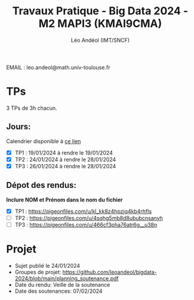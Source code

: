 #+TITLE: Travaux Pratique - Big Data 2024 - M2 MAPI3 (KMAI9CMA)
#+AUTHOR: Léo Andéol (IMT/SNCF)

EMAIL : leo.andeol@math.univ-toulouse.fr

* TPs
3 TPs de 3h chacun.
** Jours:
Calendrier disponible à [[https://edt.univ-tlse3.fr/calendar2/][ce lien]]
- [X] TP1 : 19/01/2024 à rendre le 19/01/2024
- [X] TP2 : 24/01/2024 à rendre le 28/01/2024
- [X] TP3 : 26/01/2024 à rendre le 28/01/2024 
** Dépot des rendus:
*Inclure NOM et Prénom dans le nom du fichier*
- [X] TP1 : https://pigeonfiles.com/u/kl_kk8z4hpzjq4kb4rhfls
- [ ] TP2 : https://pigeonfiles.com/u/4sqhg5mb8d8ububcnsanyh
- [ ] TP3 : https://pigeonfiles.com/u/466cf3pha76atr6g__u38n
* Projet
- Sujet publié le 24/01/2024  
- Groupes de projet: https://github.com/leoandeol/bigdata-2024/blob/main/planning_soutenance.pdf
- Date du rendu: Veille de la soutenance
- Date des soutenances: 07/02/2024
